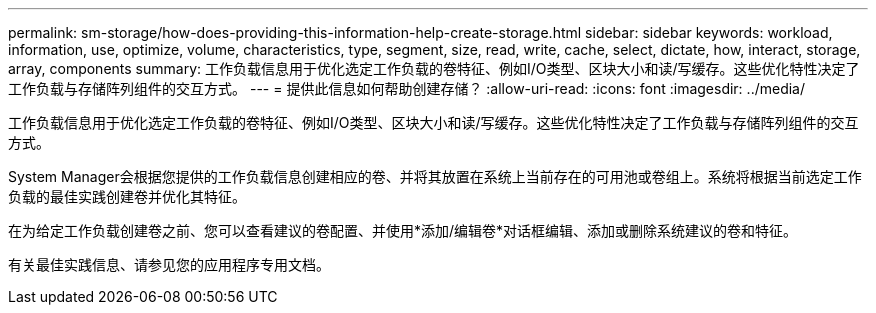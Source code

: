 ---
permalink: sm-storage/how-does-providing-this-information-help-create-storage.html 
sidebar: sidebar 
keywords: workload, information, use, optimize, volume, characteristics, type, segment, size, read, write, cache, select, dictate, how, interact, storage, array, components 
summary: 工作负载信息用于优化选定工作负载的卷特征、例如I/O类型、区块大小和读/写缓存。这些优化特性决定了工作负载与存储阵列组件的交互方式。 
---
= 提供此信息如何帮助创建存储？
:allow-uri-read: 
:icons: font
:imagesdir: ../media/


[role="lead"]
工作负载信息用于优化选定工作负载的卷特征、例如I/O类型、区块大小和读/写缓存。这些优化特性决定了工作负载与存储阵列组件的交互方式。

System Manager会根据您提供的工作负载信息创建相应的卷、并将其放置在系统上当前存在的可用池或卷组上。系统将根据当前选定工作负载的最佳实践创建卷并优化其特征。

在为给定工作负载创建卷之前、您可以查看建议的卷配置、并使用*添加/编辑卷*对话框编辑、添加或删除系统建议的卷和特征。

有关最佳实践信息、请参见您的应用程序专用文档。
